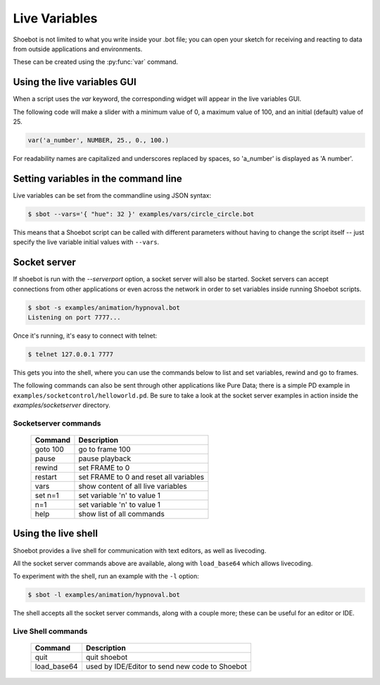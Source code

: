 Live Variables
==============

Shoebot is not limited to what you write inside your .bot file; you can open
your sketch for receiving and reacting to data from outside applications and
environments.

These can be created using the :py:func:`var` command.

Using the live variables GUI
----------------------------

When a script uses the `var` keyword, the corresponding widget will appear in
the live variables GUI.

The following code will make a slider with a minimum value of 0, a maximum
value of 100, and an initial (default) value of 25.

.. code-block:: python

        var('a_number', NUMBER, 25., 0., 100.)

.. figure::  images/live_vars.png

For readability names are capitalized and underscores replaced by spaces,
so 'a_number' is displayed as 'A number'.


Setting variables in the command line
-------------------------------------

Live variables can be set from the commandline using JSON syntax:

.. code-block:: bash

    $ sbot --vars='{ "hue": 32 }' examples/vars/circle_circle.bot

This means that a Shoebot script can be called with different parameters without having to change the script itself -- just specify the live variable initial values with ``--vars``.

.. _socketserver:

Socket server
-------------

If shoebot is run with the `--serverport` option, a socket server will also be
started. Socket servers can accept connections from other applications or even
across the network in order to set variables inside running Shoebot scripts.

.. code-block:: bash

    $ sbot -s examples/animation/hypnoval.bot
    Listening on port 7777...

Once it's running, it's easy to connect with telnet:

.. code-block:: bash

    $ telnet 127.0.0.1 7777

This gets you into the shell, where you can use the commands below to list and set variables, rewind and go to frames.

The following commands can also be sent through other applications like Pure Data; there is a simple PD example in ``examples/socketcontrol/helloworld.pd``.  Be sure to take a look at the socket server examples in action inside the `examples/socketserver` directory.


Socketserver commands
^^^^^^^^^^^^^^^^^^^^^

    ==================   ======================================
    Command              Description
    ==================   ======================================
    goto 100             go to frame 100
    pause                pause playback
    rewind               set FRAME to 0
    restart              set FRAME to 0 and reset all variables
    vars                 show content of all live variables
    set n=1              set variable 'n' to value 1
    n=1                  set variable 'n' to value 1
    help                 show list of all commands
    ==================   ======================================


.. _shell-mode:

Using the live shell
--------------------

Shoebot provides a live shell for communication with text editors, as well as livecoding.

All the socket server commands above are available, along with ``load_base64`` which allows livecoding.

To experiment with the shell, run an example with the ``-l`` option:

.. code-block:: bash

    $ sbot -l examples/animation/hypnoval.bot

The shell accepts all the socket server commands, along with a couple more; these can be useful for an editor or IDE.

Live Shell commands
^^^^^^^^^^^^^^^^^^^

    ==================   ==============================================
    Command              Description
    ==================   ==============================================
    quit                 quit shoebot
    load_base64          used by IDE/Editor to send new code to Shoebot
    ==================   ==============================================
